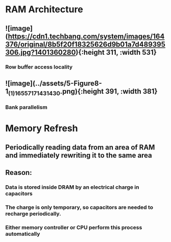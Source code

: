 * RAM Architecture
:PROPERTIES:
:collapsed: true
:END:
** ![image](https://cdn1.techbang.com/system/images/164376/original/8b5f20f18325626d9b01a7d489395306.jpg?1401360280){:height 311, :width 531}
*** Row buffer access locality
** ![image](../assets/5-Figure8-1_(1)_1655717143143_0.png){:height 391, :width 381}
*** Bank parallelism
* Memory Refresh
:PROPERTIES:
:collapsed: true
:END:
** Periodically reading data from an area of RAM and immediately rewriting it to the same area
** Reason:
*** Data is stored inside DRAM by an electrical charge in capacitors
*** The charge is only temporary, so capacitors are needed to recharge periodically.
*** Either memory controller or CPU perform this process automatically